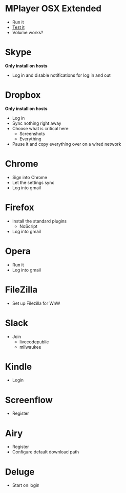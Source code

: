 # [[file:~/git/github/osx-provision/El-Capitan/provisioning.org::org_gcr_2017-05-12_mara_AB15F22E-D841-45AA-86A4-C61FB1486D29][org_gcr_2017-05-12_mara_AB15F22E-D841-45AA-86A4-C61FB1486D29]]
* MPlayer OSX Extended

- Run it
- [[http://www.sample-videos.com/][Test it]]
- Volume works?

* Skype

*Only install on hosts*

- Log in and disable notifications for log in and out

* Dropbox

*Only install on hosts*

- Log in
- Sync nothing right away
- Choose what is critical here
  - Screenshots
  - Everything
- Pause it and copy everything over on a wired network

* Chrome

- Sign into Chrome
- Let the settings sync
- Log into gmail

* Firefox

- Install the standard plugins
  - NoScript
- Log into gmail

* Opera

- Run it
- Log into gmail

* FileZilla

- Set up Filezilla for WnW

* Slack

- Join
  - livecodepublic
  - milwaukee

* Kindle

- Login

* Screenflow

- Register

* Airy

- Register
- Configure default download path

* Deluge
- Start on login
# org_gcr_2017-05-12_mara_AB15F22E-D841-45AA-86A4-C61FB1486D29 ends here
